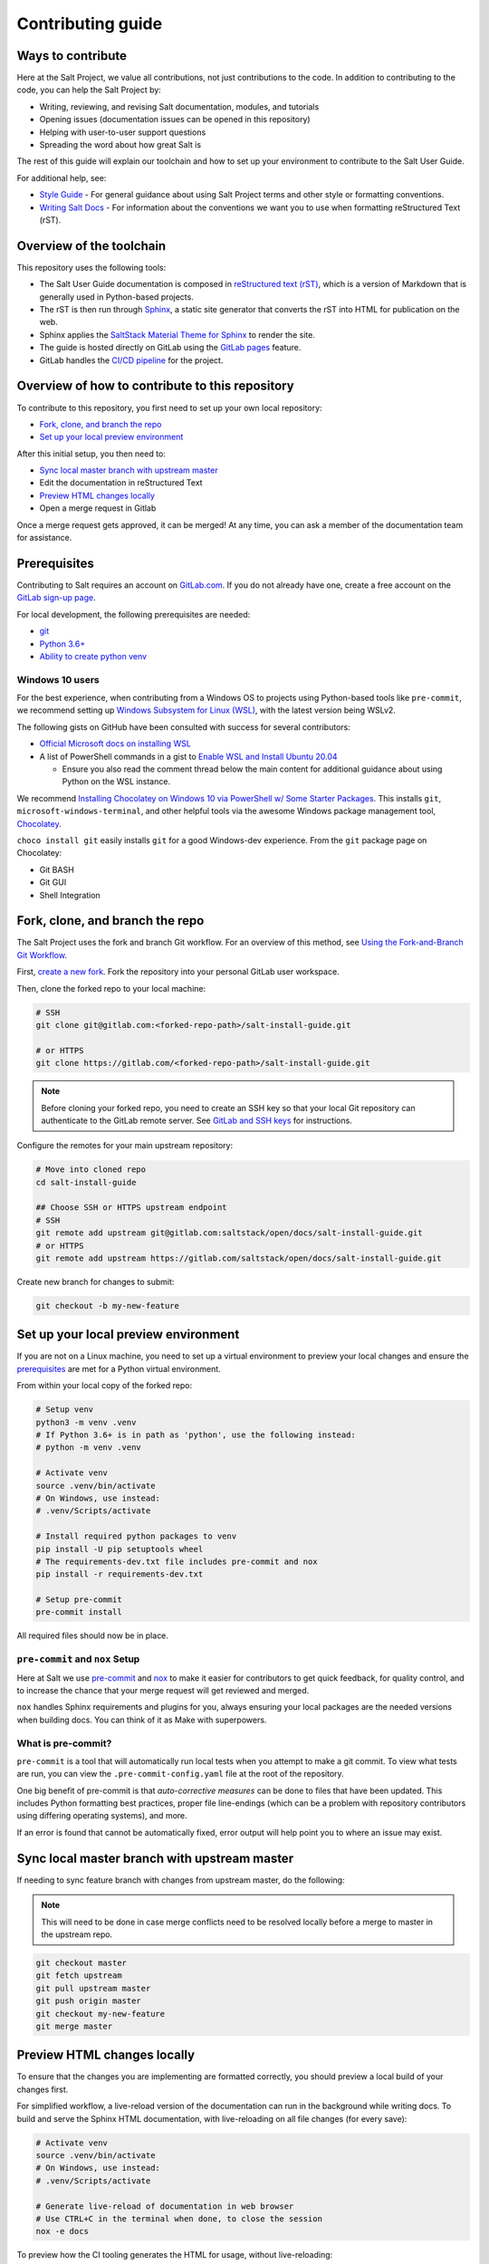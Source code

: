 ==================
Contributing guide
==================

Ways to contribute
==================

Here at the Salt Project, we value all contributions, not just contributions to
the code. In addition to contributing to the code, you can help the Salt Project
by:

* Writing, reviewing, and revising Salt documentation, modules, and tutorials
* Opening issues (documentation issues can be opened in this repository)
* Helping with user-to-user support questions
* Spreading the word about how great Salt is

The rest of this guide will explain our toolchain and how to set up your
environment to contribute to the Salt User Guide.

For additional help, see:

* `Style Guide <https://saltstack.gitlab.io/open/docs/salt-user-guide/topics/style-guide.html>`__ - For general guidance about using Salt Project terms
  and other style or formatting conventions.
* `Writing Salt Docs <https://saltstack.gitlab.io/open/docs/salt-user-guide/topics/writing-salt-docs.html>`__ - For information about the conventions we want you
  to use when formatting reStructured Text (rST).


Overview of the toolchain
=========================
This repository uses the following tools:

* The Salt User Guide documentation is composed in
  `reStructured text (rST) <https://www.sphinx-doc.org/en/master/usage/restructuredtext/basics.html>`__,
  which is a version of Markdown that is generally used in Python-based projects.
* The rST is then run through `Sphinx <https://www.sphinx-doc.org/en/master/>`__,
  a static site generator that converts the rST into HTML for publication on the
  web.
* Sphinx applies the
  `SaltStack Material Theme for Sphinx <https://gitlab.com/saltstack/open/docs/sphinx-material-saltstack>`__
  to render the site.
* The guide is hosted directly on GitLab using the
  `GitLab pages <https://docs.gitlab.com/ee/user/project/pages/>`__ feature.
* GitLab handles the
  `CI/CD pipeline <https://gitlab.com/saltstack/open/docs/salt-install-guide/-/pipelines>`__
  for the project.


Overview of how to contribute to this repository
================================================

To contribute to this repository, you first need to set up your own local repository:

* `Fork, clone, and branch the repo`_
* `Set up your local preview environment`_

After this initial setup, you then need to:

* `Sync local master branch with upstream master`_
* Edit the documentation in reStructured Text
* `Preview HTML changes locally`_
* Open a merge request in Gitlab

Once a merge request gets approved, it can be merged!
At any time, you can ask a member of the documentation team for assistance.


Prerequisites
=============

Contributing to Salt requires an account on `GitLab.com <https://about.gitlab.com/>`__.
If you do not already have one, create a free account on the `GitLab sign-up page <https://gitlab.com/users/sign_up/>`__.

For local development, the following prerequisites are needed:

* `git <https://git-scm.com/book/en/v2/Getting-Started-Installing-Git>`__
* `Python 3.6+ <https://realpython.com/installing-python/>`__
* `Ability to create python venv <https://realpython.com/python-virtual-environments-a-primer/>`__

Windows 10 users
----------------

For the best experience, when contributing from a Windows OS to projects using
Python-based tools like ``pre-commit``, we recommend setting up `Windows Subsystem
for Linux (WSL) <https://docs.microsoft.com/en-us/windows/wsl/>`__, with the
latest version being WSLv2.

The following gists on GitHub have been consulted with success for several
contributors:

* `Official Microsoft docs on installing WSL <https://docs.microsoft.com/en-us/windows/wsl/install-win10>`__

* A list of PowerShell commands in a gist to `Enable WSL and Install Ubuntu 20.04
  <https://gist.github.com/ScriptAutomate/f94cd44dacd0f420fae65414e717212d>`__

  * Ensure you also read the comment thread below the main content for
    additional guidance about using Python on the WSL instance.

We recommend `Installing Chocolatey on Windows 10 via PowerShell w/ Some Starter Packages
<https://gist.github.com/ScriptAutomate/02e0cf33786f869740ee963ed6a913c1>`__.
This installs ``git``, ``microsoft-windows-terminal``, and other helpful tools via
the awesome Windows package management tool, `Chocolatey <https://chocolatey.org/why-chocolatey>`__.

``choco install git`` easily installs ``git`` for a good Windows-dev experience.
From the ``git`` package page on Chocolatey:

* Git BASH
* Git GUI
* Shell Integration

Fork, clone, and branch the repo
================================

The Salt Project uses the fork and branch Git workflow. For an overview of this method,
see
`Using the Fork-and-Branch Git Workflow <https://blog.scottlowe.org/2015/01/27/using-fork-branch-git-workflow/>`__.

First,
`create a new fork <https://gitlab.com/saltstack/open/docs/salt-install-guide/-/forks/new>`__.
Fork the repository into your personal GitLab user workspace.

Then, clone the forked repo to your local machine:

.. code-block:: bash

    # SSH
    git clone git@gitlab.com:<forked-repo-path>/salt-install-guide.git

    # or HTTPS
    git clone https://gitlab.com/<forked-repo-path>/salt-install-guide.git

.. note::

    Before cloning your forked repo, you need to create an SSH
    key so that your local Git repository can authenticate to the GitLab remote server.
    See `GitLab and SSH keys <https://docs.gitlab.com/ee/ssh/README.html>`__ for instructions.

Configure the remotes for your main upstream repository:

.. code-block:: bash

    # Move into cloned repo
    cd salt-install-guide

    ## Choose SSH or HTTPS upstream endpoint
    # SSH
    git remote add upstream git@gitlab.com:saltstack/open/docs/salt-install-guide.git
    # or HTTPS
    git remote add upstream https://gitlab.com/saltstack/open/docs/salt-install-guide.git

Create new branch for changes to submit:

.. code-block:: bash

    git checkout -b my-new-feature

Set up your local preview environment
=====================================

If you are not on a Linux machine, you need to set up a virtual environment to
preview your local changes and ensure the `prerequisites`_ are met for a Python
virtual environment.

From within your local copy of the forked repo:

.. code-block:: bash

    # Setup venv
    python3 -m venv .venv
    # If Python 3.6+ is in path as 'python', use the following instead:
    # python -m venv .venv

    # Activate venv
    source .venv/bin/activate
    # On Windows, use instead:
    # .venv/Scripts/activate

    # Install required python packages to venv
    pip install -U pip setuptools wheel
    # The requirements-dev.txt file includes pre-commit and nox
    pip install -r requirements-dev.txt

    # Setup pre-commit
    pre-commit install

All required files should now be in place.

``pre-commit`` and ``nox`` Setup
--------------------------------

Here at Salt we use `pre-commit <https://pre-commit.com/>`__ and
`nox <https://nox.thea.codes/en/stable/>`__ to make it easier for
contributors to get quick feedback, for quality control, and to increase
the chance that your merge request will get reviewed and merged.

``nox`` handles Sphinx requirements and plugins for you, always ensuring your
local packages are the needed versions when building docs. You can think of it
as Make with superpowers.


What is pre-commit?
-------------------

``pre-commit`` is a tool that will automatically run
local tests when you attempt to make a git commit. To view what tests are run,
you can view the ``.pre-commit-config.yaml`` file at the root of the
repository.

One big benefit of pre-commit is that *auto-corrective measures* can be done
to files that have been updated. This includes Python formatting best
practices, proper file line-endings (which can be a problem with repository
contributors using differing operating systems), and more.

If an error is found that cannot be automatically fixed, error output will help
point you to where an issue may exist.


Sync local master branch with upstream master
=============================================

If needing to sync feature branch with changes from upstream master, do the
following:

.. note::

    This will need to be done in case merge conflicts need to be resolved
    locally before a merge to master in the upstream repo.

.. code-block:: bash

    git checkout master
    git fetch upstream
    git pull upstream master
    git push origin master
    git checkout my-new-feature
    git merge master


Preview HTML changes locally
============================

To ensure that the changes you are implementing are formatted correctly, you
should preview a local build of your changes first.

For simplified workflow, a live-reload version of the documentation can run in the background while writing docs.
To build and serve the Sphinx HTML documentation, with live-reloading on all file changes (for every save):

.. code-block:: bash

    # Activate venv
    source .venv/bin/activate
    # On Windows, use instead:
    # .venv/Scripts/activate

    # Generate live-reload of documentation in web browser
    # Use CTRL+C in the terminal when done, to close the session
    nox -e docs

To preview how the CI tooling generates the HTML for usage, without live-reloading:

.. code-block:: bash

    # Activate venv
    source .venv/bin/activate
    # On Windows, use instead:
    # .venv/Scripts/activate

    # Generate HTML documentation with nox
    nox -e 'docs-html(clean=False)'

    # Sphinx website documentation is dumped to docs/_build/html/*
    # You can view this locally
    # firefox example
    firefox docs/_build/html/index.html

The above two approaches view the same docs output, just one is live-reloading.

.. note::

    If you encounter an error, you might need to re-install the requirements
    file. See the instructions in
    `Set up your local preview environment`_.


Preview changes in Gitlab Pages
===============================

After you submit a merge request to this repo, the documentation generated by
Sphinx in this repository is published via GitLab Pages. This feature allows
you to share a preview of your changes with the merge approvers.

Each forked repository has their own GitLab Pages deployed website! Example
format of your Gitlab pages preview URL:

* `<https://scriptautomate.gitlab.io/salt-install-guide/>`__

To preview a GitLab Pages deployment for the main repository or a fork, do the
following:

.. code-block:: text

    # Example URL of forked repository
    # GitLab Repository
    https://gitlab.com/<username>/salt-install-guide

    # Change the beginning of the URL, ending with this format
    # GitLab Pages
    https://<username>.gitlab.io/salt-install-guide

Notice that ``https://gitlab.io/<username>`` changed to
``https://<username>.gitlab.io``.


Single-branch deployment warning
--------------------------------

**GitLab Pages** will always deploy the **latest branch** of a repository. Keep
this in mind when it comes to forks or the upstream repo, as the latest branch
to be pushed to the repository will be what GitLab Pages deploys. It is not
possible to have multiple branches viewable in GitLab Pages at the same time for
a repository.
